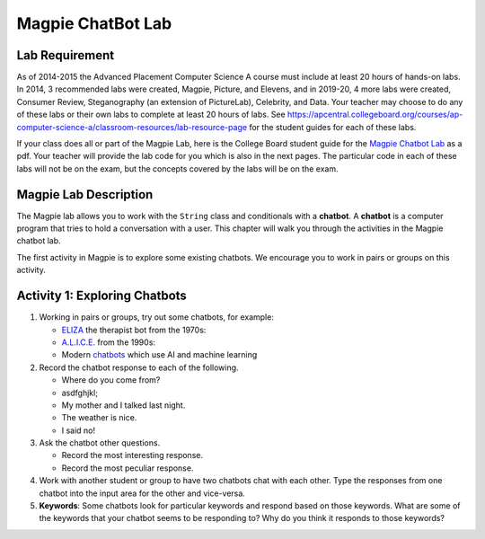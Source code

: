 .. qnum::
   :prefix: lab-1a-
   :start: 1

.. highlight:: java
   :linenothreshold: 4


Magpie ChatBot Lab
======================

Lab Requirement
----------------


As of 2014-2015 the Advanced Placement Computer Science A course must include at least 20 hours of hands-on labs.  In 2014, 3 recommended labs were created, Magpie, Picture, and Elevens, and in 2019-20, 4 more labs were created, Consumer Review, Steganography (an extension of PictureLab), Celebrity, and Data. Your teacher may choose to do any of these labs or their own labs to complete at least 20 hours of labs. See https://apcentral.collegeboard.org/courses/ap-computer-science-a/classroom-resources/lab-resource-page for the student guides for each of these labs.

If your class does all or part of the Magpie Lab, here is the College Board student guide for the `Magpie Chatbot Lab <http://secure-media.collegeboard.org/digitalServices/pdf/ap/ap-compscia-magpie-lab-student-guide.pdf>`_ as a pdf. Your teacher will provide the lab code for you which is also in the next pages. The particular code in each of these labs will not be on the exam, but the concepts covered by the labs will be on the exam.

Magpie Lab Description
----------------------



The Magpie lab allows you to work with the ``String`` class and conditionals with a **chatbot**.  A **chatbot** is a computer program that tries to hold a conversation with a user.  This chapter will walk you through the activities in the Magpie chatbot lab.

The first activity in Magpie is to explore some existing chatbots.  We encourage you to work in pairs or groups on this activity.

Activity 1: Exploring Chatbots
------------------------------




1. Working in pairs or groups, try out some chatbots, for example:

   - `ELIZA <https://web.njit.edu/~ronkowit/eliza.html>`_ the therapist bot from the 1970s:
   - `A.L.I.C.E. <http://www.mfellmann.net/content/alice.html>`_ from the 1990s:
   - Modern `chatbots <https://beta.character.ai/>`_ which use AI and machine learning

2. Record the chatbot response to each of the following.

   * Where do you come from?
   * asdfghjkl;
   * My mother and I talked last night.
   * The weather is nice.
   * I said no!

3. Ask the chatbot other questions.

   * Record the most interesting response.
   * Record the most peculiar response.

4. Work with another student or group to have two chatbots chat with each other.  Type the responses from one chatbot into the input area for the other and vice-versa.

5. **Keywords**: Some chatbots look for particular keywords and respond based on those keywords.  What are some of the keywords that your chatbot seems to be responding to?  Why do you think it responds to those keywords?

